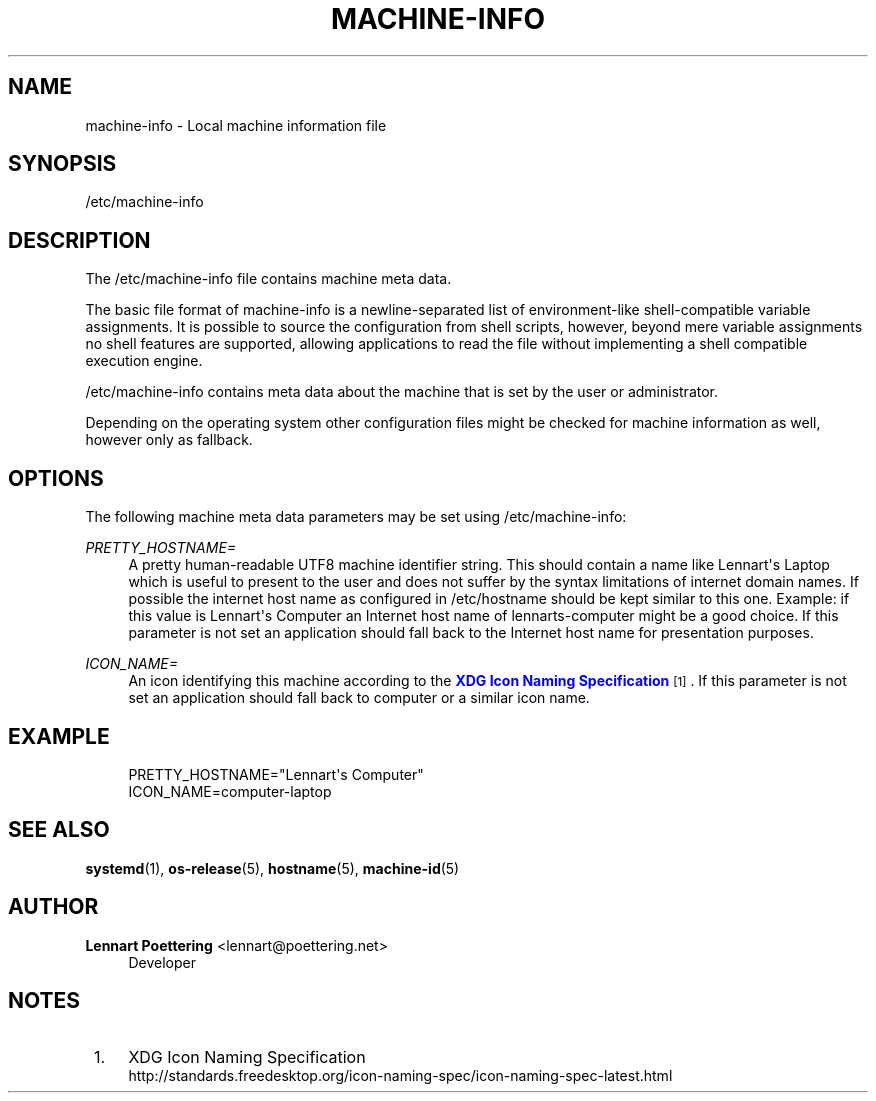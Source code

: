 '\" t
.\"     Title: machine-info
.\"    Author: Lennart Poettering <lennart@poettering.net>
.\" Generator: DocBook XSL Stylesheets v1.76.1 <http://docbook.sf.net/>
.\"      Date: 03/16/2012
.\"    Manual: machine-info
.\"    Source: systemd
.\"  Language: English
.\"
.TH "MACHINE\-INFO" "5" "03/16/2012" "systemd" "machine-info"
.\" -----------------------------------------------------------------
.\" * Define some portability stuff
.\" -----------------------------------------------------------------
.\" ~~~~~~~~~~~~~~~~~~~~~~~~~~~~~~~~~~~~~~~~~~~~~~~~~~~~~~~~~~~~~~~~~
.\" http://bugs.debian.org/507673
.\" http://lists.gnu.org/archive/html/groff/2009-02/msg00013.html
.\" ~~~~~~~~~~~~~~~~~~~~~~~~~~~~~~~~~~~~~~~~~~~~~~~~~~~~~~~~~~~~~~~~~
.ie \n(.g .ds Aq \(aq
.el       .ds Aq '
.\" -----------------------------------------------------------------
.\" * set default formatting
.\" -----------------------------------------------------------------
.\" disable hyphenation
.nh
.\" disable justification (adjust text to left margin only)
.ad l
.\" -----------------------------------------------------------------
.\" * MAIN CONTENT STARTS HERE *
.\" -----------------------------------------------------------------
.SH "NAME"
machine-info \- Local machine information file
.SH "SYNOPSIS"
.PP
/etc/machine\-info
.SH "DESCRIPTION"
.PP
The
/etc/machine\-info
file contains machine meta data\&.
.PP
The basic file format of
machine\-info
is a newline\-separated list of environment\-like shell\-compatible variable assignments\&. It is possible to source the configuration from shell scripts, however, beyond mere variable assignments no shell features are supported, allowing applications to read the file without implementing a shell compatible execution engine\&.
.PP
/etc/machine\-info
contains meta data about the machine that is set by the user or administrator\&.
.PP
Depending on the operating system other configuration files might be checked for machine information as well, however only as fallback\&.
.SH "OPTIONS"
.PP
The following machine meta data parameters may be set using
/etc/machine\-info:
.PP
\fIPRETTY_HOSTNAME=\fR
.RS 4
A pretty human\-readable UTF8 machine identifier string\&. This should contain a name like
Lennart\*(Aqs Laptop
which is useful to present to the user and does not suffer by the syntax limitations of internet domain names\&. If possible the internet host name as configured in
/etc/hostname
should be kept similar to this one\&. Example: if this value is
Lennart\*(Aqs Computer
an Internet host name of
lennarts\-computer
might be a good choice\&. If this parameter is not set an application should fall back to the Internet host name for presentation purposes\&.
.RE
.PP
\fIICON_NAME=\fR
.RS 4
An icon identifying this machine according to the
\m[blue]\fBXDG Icon Naming Specification\fR\m[]\&\s-2\u[1]\d\s+2\&. If this parameter is not set an application should fall back to
computer
or a similar icon name\&.
.RE
.SH "EXAMPLE"
.sp
.if n \{\
.RS 4
.\}
.nf
PRETTY_HOSTNAME="Lennart\*(Aqs Computer"
ICON_NAME=computer\-laptop
.fi
.if n \{\
.RE
.\}
.SH "SEE ALSO"
.PP

\fBsystemd\fR(1),
\fBos-release\fR(5),
\fBhostname\fR(5),
\fBmachine-id\fR(5)
.SH "AUTHOR"
.PP
\fBLennart Poettering\fR <\&lennart@poettering\&.net\&>
.RS 4
Developer
.RE
.SH "NOTES"
.IP " 1." 4
XDG Icon Naming Specification
.RS 4
\%http://standards.freedesktop.org/icon-naming-spec/icon-naming-spec-latest.html
.RE
